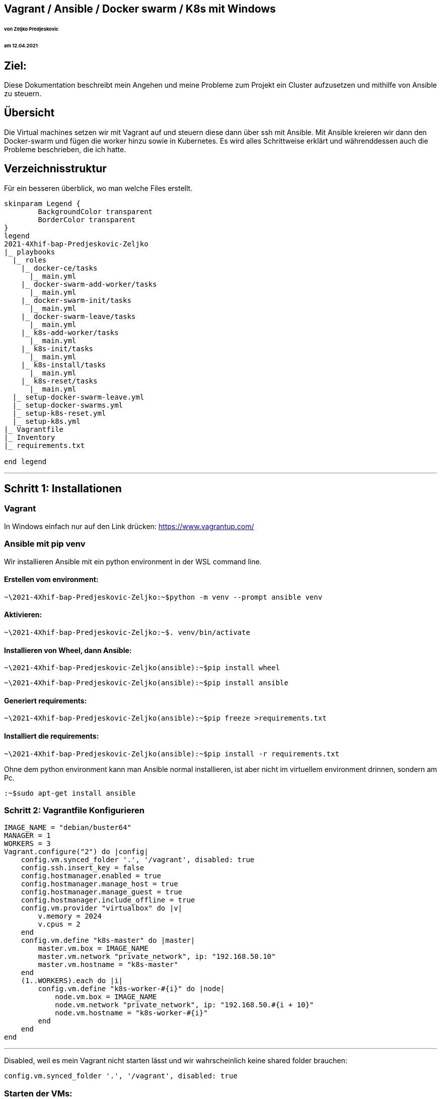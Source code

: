 == Vagrant / Ansible / Docker swarm / K8s mit Windows
====== von Zeljko Predjeskovic
====== am 12.04.2021

== Ziel:
Diese Dokumentation beschreibt mein Angehen und meine Probleme zum Projekt
ein Cluster aufzusetzen und mithilfe von Ansible zu steuern.

== Übersicht
Die Virtual machines setzen wir mit Vagrant auf und steuern diese dann über ssh mit Ansible.
Mit Ansible kreieren wir dann den Docker-swarm und fügen die worker hinzu sowie in Kubernetes.
Es wird alles Schrittweise erklärt und währenddessen auch die Probleme beschrieben, die ich hatte.

== Verzeichnisstruktur

Für ein besseren überblick, wo man welche Files erstellt.

[plantuml, format=svg, opts="inline"]
----
skinparam Legend {
	BackgroundColor transparent
	BorderColor transparent
}
legend
2021-4Xhif-bap-Predjeskovic-Zeljko
|_ playbooks
  |_ roles
    |_ docker-ce/tasks
      |_ main.yml
    |_ docker-swarm-add-worker/tasks
      |_ main.yml
    |_ docker-swarm-init/tasks
      |_ main.yml
    |_ docker-swarm-leave/tasks
      |_ main.yml
    |_ k8s-add-worker/tasks
      |_ main.yml
    |_ k8s-init/tasks
      |_ main.yml
    |_ k8s-install/tasks
      |_ main.yml
    |_ k8s-reset/tasks
      |_ main.yml
  |_ setup-docker-swarm-leave.yml
  |_ setup-docker-swarms.yml
  |_ setup-k8s-reset.yml
  |_ setup-k8s.yml
|_ Vagrantfile
|_ Inventory
|_ requirements.txt

end legend
----
---

== Schritt 1: Installationen

=== Vagrant
In Windows einfach nur auf den Link drücken: https://www.vagrantup.com/

=== Ansible mit pip venv

Wir installieren Ansible mit ein python environment in der WSL command line.

==== Erstellen vom environment:

    ~\2021-4Xhif-bap-Predjeskovic-Zeljko:~$python -m venv --prompt ansible venv


==== Aktivieren:

    ~\2021-4Xhif-bap-Predjeskovic-Zeljko:~$. venv/bin/activate

==== Installieren von Wheel, dann Ansible:

    ~\2021-4Xhif-bap-Predjeskovic-Zeljko(ansible):~$pip install wheel

    ~\2021-4Xhif-bap-Predjeskovic-Zeljko(ansible):~$pip install ansible


==== Generiert requirements:

    ~\2021-4Xhif-bap-Predjeskovic-Zeljko(ansible):~$pip freeze >requirements.txt

==== Installiert die requirements:

    ~\2021-4Xhif-bap-Predjeskovic-Zeljko(ansible):~$pip install -r requirements.txt



Ohne dem python environment kann man Ansible normal installieren,
ist aber nicht im virtuellem environment drinnen, sondern am Pc.

    :~$sudo apt-get install ansible

=== Schritt 2: Vagrantfile Konfigurieren

[source, ruby]
IMAGE_NAME = "debian/buster64"
MANAGER = 1
WORKERS = 3
Vagrant.configure("2") do |config|
    config.vm.synced_folder '.', '/vagrant', disabled: true
    config.ssh.insert_key = false
    config.hostmanager.enabled = true
    config.hostmanager.manage_host = true
    config.hostmanager.manage_guest = true
    config.hostmanager.include_offline = true
    config.vm.provider "virtualbox" do |v|
        v.memory = 2024
        v.cpus = 2
    end
    config.vm.define "k8s-master" do |master|
        master.vm.box = IMAGE_NAME
        master.vm.network "private_network", ip: "192.168.50.10"
        master.vm.hostname = "k8s-master"
    end
    (1..WORKERS).each do |i|
        config.vm.define "k8s-worker-#{i}" do |node|
            node.vm.box = IMAGE_NAME
            node.vm.network "private_network", ip: "192.168.50.#{i + 10}"
            node.vm.hostname = "k8s-worker-#{i}"
        end
    end
end

---

Disabled, weil es mein Vagrant nicht starten lässt und wir wahrscheinlich keine shared folder brauchen:

[source, ruby]
config.vm.synced_folder '.', '/vagrant', disabled: true


=== Starten der VMs:

In Windows am besten unter der CMD

    ~\2021-4Xhif-bap-Predjeskovic-Zeljko>vagrant up

Bevor wir mit Ansible anfangen, müssen wir noch mit der WSL
in die VMs zugreifen können. Darum erstellen wir eine .ssh file
wo wir die private keys von den vagrant VMs reinkopieren.

in der .ssh schreiben wir:

    Host *
        StricktHostKeyChecking no
    AddKeysToAgend yes
    IdentityFile ~/.ssh/k8s-master/private_key
    IdentityFile ~/.ssh/k8s-worker-1/private_key
    IdentityFile ~/.ssh/k8s-worker-2/private_key
    IdentityFile ~/.ssh/k8s-worker-3/private_key

== Schritt 3: Docker-swarm Setup

==== Docker setup starten:

    ~\2021-4Xhif-bap-Predjeskovic-Zeljko(ansible):~$ansible-playbook -i inventory -u vagrant --become playbooks/setup-docker-swarms.yml

==== Docker-swarm verlassen:

    ~\2021-4Xhif-bap-Predjeskovic-Zeljko(ansible):~$ansible-playbook -i inventory -u vagrant --become playbooks/setup-docker-swarms-leave.yml


== Schritt 4: Kubernetes Setup

==== K8s setup starten:

        ~\2021-4Xhif-bap-Predjeskovic-Zeljko(ansible):~$ansible-playbook -i inventory -u vagrant --become playbooks/setup-k8s.yml

==== K8s verlassen:

        ~\2021-4Xhif-bap-Predjeskovic-Zeljko(ansible):~$ansible-playbook -i inventory -u vagrant --become playbooks/setup-k8s-reset.yml



